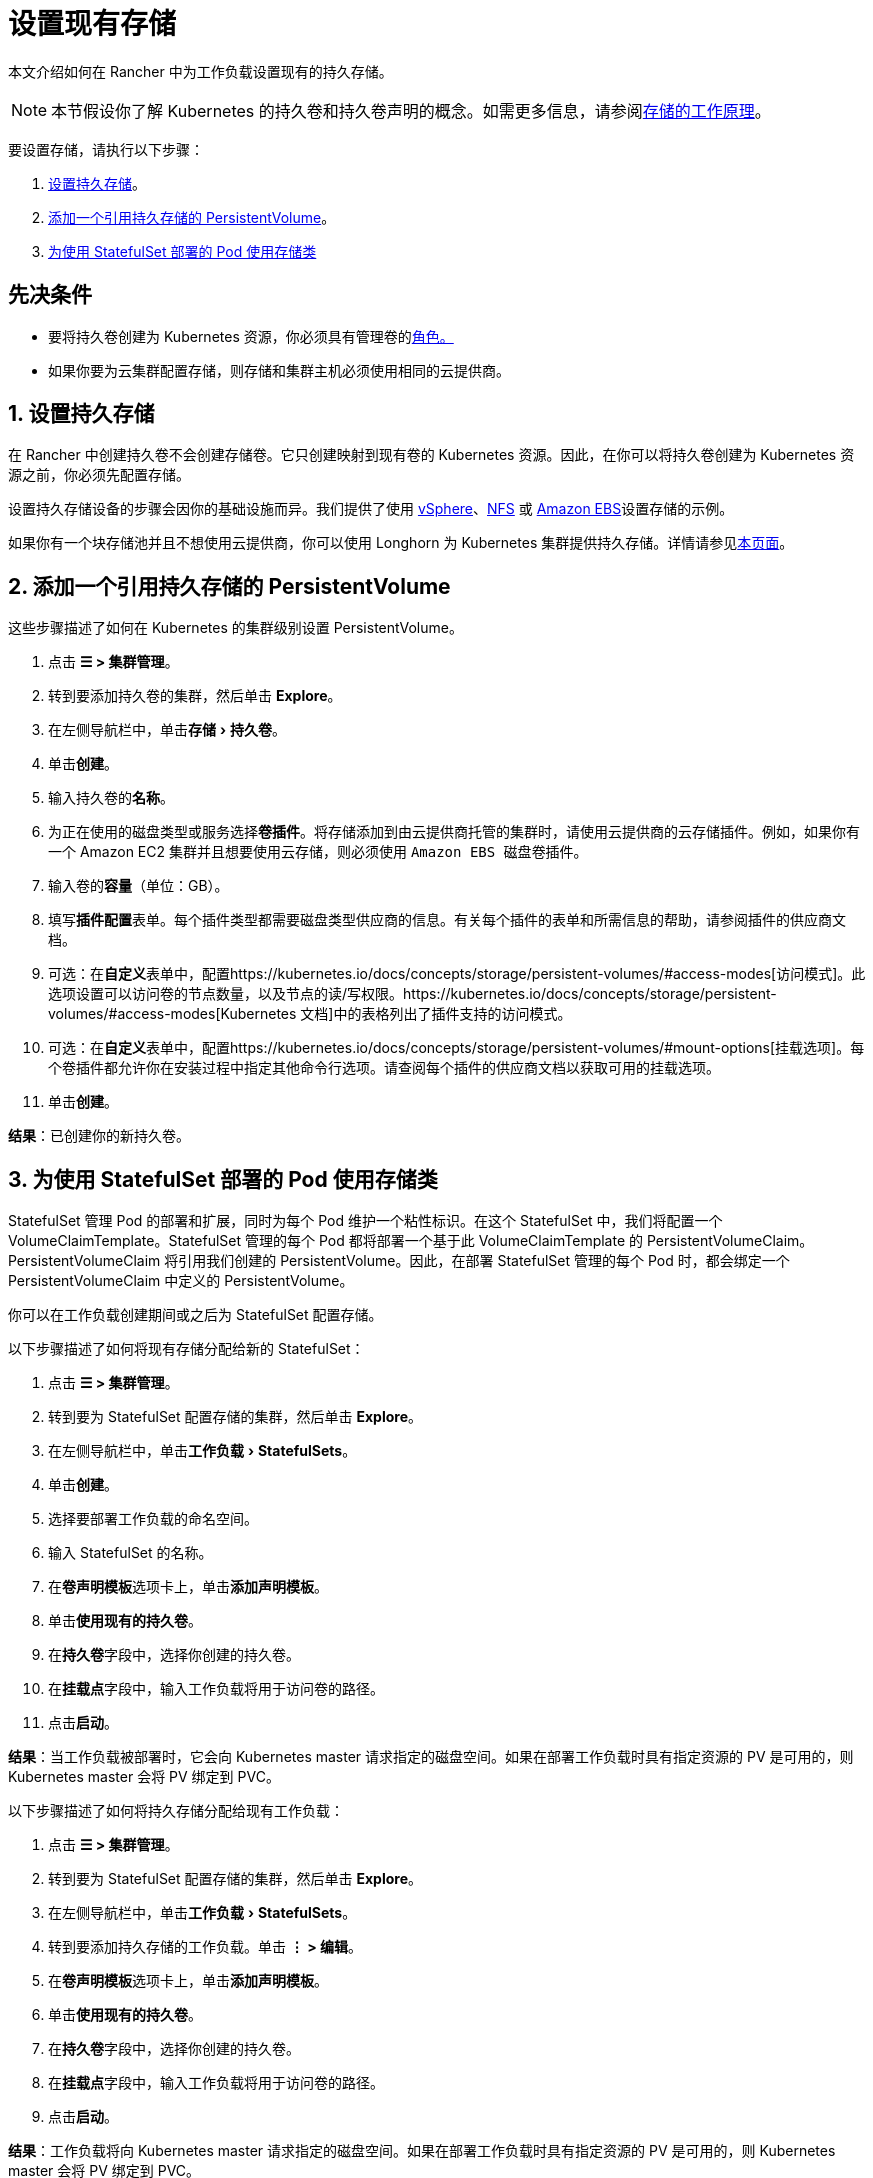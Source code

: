 = 设置现有存储
:experimental:

本文介绍如何在 Rancher 中为工作负载设置现有的持久存储。

[NOTE]
====

本节假设你了解 Kubernetes 的持久卷和持久卷声明的概念。如需更多信息，请参阅xref:about-persistent-storage.adoc[存储的工作原理]。
====


要设置存储，请执行以下步骤：

. <<1-设置持久存储,设置持久存储>>。
. <<2-添加一个引用持久存储的-persistentvolume,添加一个引用持久存储的 PersistentVolume>>。
. <<3-为使用-statefulset-部署的-pod-使用存储类,为使用 StatefulSet 部署的 Pod 使用存储类>>

== 先决条件

* 要将持久卷创建为 Kubernetes 资源，你必须具有``管理卷``的link:../../../rancher-admin/users/authn-and-authz/manage-role-based-access-control-rbac/cluster-and-project-roles.adoc#项目角色参考[角色。]
* 如果你要为云集群配置存储，则存储和集群主机必须使用相同的云提供商。

== 1. 设置持久存储

在 Rancher 中创建持久卷不会创建存储卷。它只创建映射到现有卷的 Kubernetes 资源。因此，在你可以将持久卷创建为 Kubernetes 资源之前，你必须先配置存储。

设置持久存储设备的步骤会因你的基础设施而异。我们提供了使用 xref:examples/vsphere-storage.adoc[vSphere]、xref:examples/nfs-storage.adoc[NFS] 或 xref:examples/persistent-storage-in-amazon-ebs.adoc[Amazon EBS]设置存储的示例。

如果你有一个块存储池并且不想使用云提供商，你可以使用 Longhorn 为 Kubernetes 集群提供持久存储。详情请参见xref:../../../integrations/longhorn/longhorn.adoc[本页面]。

== 2. 添加一个引用持久存储的 PersistentVolume

这些步骤描述了如何在 Kubernetes 的集群级别设置 PersistentVolume。

. 点击 *☰ > 集群管理*。
. 转到要添加持久卷的集群，然后单击 *Explore*。
. 在左侧导航栏中，单击menu:存储[持久卷]。
. 单击**创建**。
. 输入持久卷的**名称**。
. 为正在使用的磁盘类型或服务选择**卷插件**。将存储添加到由云提供商托管的集群时，请使用云提供商的云存储插件。例如，如果你有一个 Amazon EC2 集群并且想要使用云存储，则必须使用 ``Amazon EBS 磁盘``卷插件。
. 输入卷的**容量**（单位：GB）。
. 填写**插件配置**表单。每个插件类型都需要磁盘类型供应商的信息。有关每个插件的表单和所需信息的帮助，请参阅插件的供应商文档。
. 可选：在**自定义**表单中，配置https://kubernetes.io/docs/concepts/storage/persistent-volumes/#access-modes[访问模式]。此选项设置可以访问卷的节点数量，以及节点的读/写权限。https://kubernetes.io/docs/concepts/storage/persistent-volumes/#access-modes[Kubernetes 文档]中的表格列出了插件支持的访问模式。
. 可选：在**自定义**表单中，配置https://kubernetes.io/docs/concepts/storage/persistent-volumes/#mount-options[挂载选项]。每个卷插件都允许你在安装过程中指定其他命令行选项。请查阅每个插件的供应商文档以获取可用的挂载选项。
. 单击**创建**。

*结果*：已创建你的新持久卷。

== 3. 为使用 StatefulSet 部署的 Pod 使用存储类

StatefulSet 管理 Pod 的部署和扩展，同时为每个 Pod 维护一个粘性标识。在这个 StatefulSet 中，我们将配置一个 VolumeClaimTemplate。StatefulSet 管理的每个 Pod 都将部署一个基于此 VolumeClaimTemplate 的 PersistentVolumeClaim。PersistentVolumeClaim 将引用我们创建的 PersistentVolume。因此，在部署 StatefulSet 管理的每个 Pod 时，都会绑定一个 PersistentVolumeClaim 中定义的 PersistentVolume。

你可以在工作负载创建期间或之后为 StatefulSet 配置存储。

以下步骤描述了如何将现有存储分配给新的 StatefulSet：

. 点击 *☰ > 集群管理*。
. 转到要为 StatefulSet 配置存储的集群，然后单击 *Explore*。
. 在左侧导航栏中，单击menu:工作负载[StatefulSets]。
. 单击**创建**。
. 选择要部署工作负载的命名空间。
. 输入 StatefulSet 的名称。
. 在**卷声明模板**选项卡上，单击**添加声明模板**。
. 单击**使用现有的持久卷**。
. 在**持久卷**字段中，选择你创建的持久卷。
. 在**挂载点**字段中，输入工作负载将用于访问卷的路径。
. 点击**启动**。

*结果*：当工作负载被部署时，它会向 Kubernetes master 请求指定的磁盘空间。如果在部署工作负载时具有指定资源的 PV 是可用的，则 Kubernetes master 会将 PV 绑定到 PVC。

以下步骤描述了如何将持久存储分配给现有工作负载：

. 点击 *☰ > 集群管理*。
. 转到要为 StatefulSet 配置存储的集群，然后单击 *Explore*。
. 在左侧导航栏中，单击menu:工作负载[StatefulSets]。
. 转到要添加持久存储的工作负载。单击 *⋮ > 编辑*。
. 在**卷声明模板**选项卡上，单击**添加声明模板**。
. 单击**使用现有的持久卷**。
. 在**持久卷**字段中，选择你创建的持久卷。
. 在**挂载点**字段中，输入工作负载将用于访问卷的路径。
. 点击**启动**。

*结果*：工作负载将向 Kubernetes master 请求指定的磁盘空间。如果在部署工作负载时具有指定资源的 PV 是可用的，则 Kubernetes master 会将 PV 绑定到 PVC。
